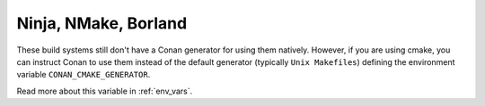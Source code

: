 .. _cmake_other_generators:

Ninja, NMake, Borland
=========================

These build systems still don't have a Conan generator for using them natively. However, if
you are using cmake, you can instruct Conan to use them instead of the default generator
(typically ``Unix Makefiles``) defining the environment variable ``CONAN_CMAKE_GENERATOR``.

Read more about this variable in :ref:`env_vars`.
